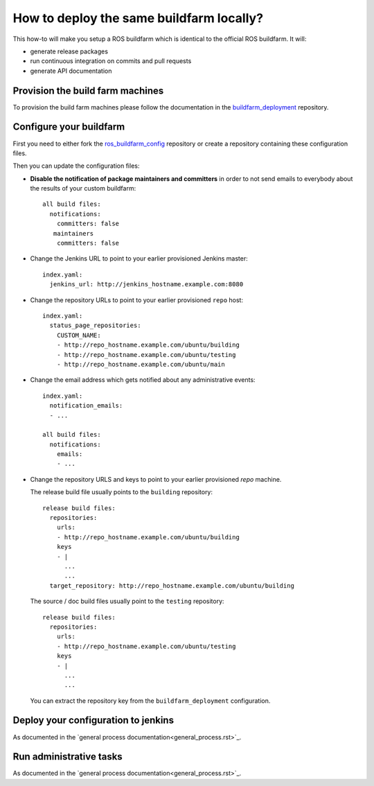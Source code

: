 How to deploy the same buildfarm locally?
=========================================

This how-to will make you setup a ROS buildfarm which is identical to the
official ROS buildfarm.
It will:

* generate release packages
* run continuous integration on commits and pull requests
* generate API documentation


Provision the build farm machines
---------------------------------

To provision the build farm machines please follow the documentation in the
`buildfarm_deployment <https://github.com/ros-infrastructure/buildfarm_deployment>`_
repository.


Configure your buildfarm
------------------------

First you need to either fork the
`ros_buildfarm_config <https://github.com/ros-infrastructure/ros_buildfarm_config>`_
repository or create a repository containing these configuration files.

Then you can update the configuration files:

* **Disable the notification of package maintainers and committers** in order to
  not send emails to everybody about the results of your custom buildfarm::

    all build files:
      notifications:
        committers: false
       maintainers
        committers: false

* Change the Jenkins URL to point to your earlier provisioned Jenkins master::

    index.yaml:
      jenkins_url: http://jenkins_hostname.example.com:8080

* Change the repository URLs to point to your earlier provisioned ``repo``
  host::

    index.yaml:
      status_page_repositories:
        CUSTOM_NAME:
        - http://repo_hostname.example.com/ubuntu/building
        - http://repo_hostname.example.com/ubuntu/testing
        - http://repo_hostname.example.com/ubuntu/main

* Change the email address which gets notified about any administrative
  events::

    index.yaml:
      notification_emails:
      - ...

    all build files:
      notifications:
        emails:
        - ...

* Change the repository URLS and keys to point to your earlier provisioned
  *repo* machine.

  The release build file usually points to the ``building`` repository::

    release build files:
      repositories:
        urls:
        - http://repo_hostname.example.com/ubuntu/building
        keys
        - |
          ...
          ...
      target_repository: http://repo_hostname.example.com/ubuntu/building

  The source / doc build files usually point to the ``testing`` repository::

    release build files:
      repositories:
        urls:
        - http://repo_hostname.example.com/ubuntu/testing
        keys
        - |
          ...
          ...

  You can extract the repository key from the ``buildfarm_deployment``
  configuration.


Deploy your configuration to jenkins
------------------------------------

As documented in the `general process documentation<general_process.rst>`_.


Run administrative tasks
------------------------

As documented in the `general process documentation<general_process.rst>`_.
